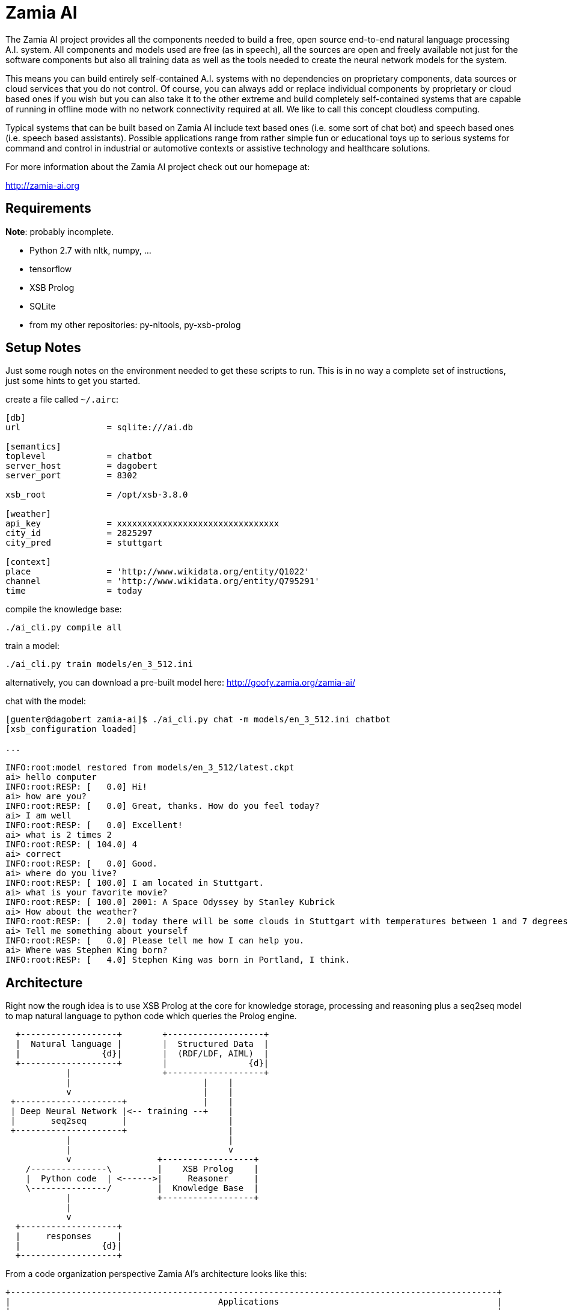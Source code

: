 ifndef::imagesdir[:imagesdir: doc]
Zamia AI
========

The Zamia AI project provides all the components needed to build a free, open
source end-to-end natural language processing A.I. system. All components and
models used are free (as in speech), all the sources are open and freely
available not just for the software components but also all training data as
well as the tools needed to create the neural network models for the system.

This means you can build entirely self-contained A.I. systems with no dependencies
on proprietary components, data sources or cloud services that you do not control. 
Of course, you can always add or replace individual components by proprietary or cloud 
based ones if you wish but you can also take it to the other extreme and build 
completely self-contained systems that are capable of running in offline mode
with no network connectivity required at all. We like to call this concept
cloudless computing.

Typical systems that can be built based on Zamia AI include text based ones (i.e.
some sort of chat bot) and speech based ones (i.e. speech based assistants). 
Possible applications range from rather simple fun or educational toys up to
serious systems for command and control in industrial or automotive contexts
or assistive technology and healthcare solutions.

For more information about the Zamia AI project check out our homepage at:

http://zamia-ai.org

Requirements
------------

*Note*: probably incomplete.

* Python 2.7 with nltk, numpy, ...
* tensorflow
* XSB Prolog
* SQLite
* from my other repositories: py-nltools, py-xsb-prolog

Setup Notes
-----------

Just some rough notes on the environment needed to get these scripts to run. This is in no way a complete set of
instructions, just some hints to get you started.

create a file called `~/.airc`:

```ini
[db]
url                 = sqlite:///ai.db

[semantics]
toplevel            = chatbot
server_host         = dagobert
server_port         = 8302

xsb_root            = /opt/xsb-3.8.0

[weather]
api_key             = xxxxxxxxxxxxxxxxxxxxxxxxxxxxxxxx
city_id             = 2825297
city_pred           = stuttgart

[context]
place               = 'http://www.wikidata.org/entity/Q1022'
channel             = 'http://www.wikidata.org/entity/Q795291'
time                = today
```

compile the knowledge base:
```bash
./ai_cli.py compile all
```
train a model:
```bash
./ai_cli.py train models/en_3_512.ini
```
alternatively, you can download a pre-built model here: http://goofy.zamia.org/zamia-ai/

chat with the model:
```bash
[guenter@dagobert zamia-ai]$ ./ai_cli.py chat -m models/en_3_512.ini chatbot
[xsb_configuration loaded]

...

INFO:root:model restored from models/en_3_512/latest.ckpt
ai> hello computer
INFO:root:RESP: [   0.0] Hi! 
ai> how are you?
INFO:root:RESP: [   0.0] Great, thanks. How do you feel today? 
ai> I am well
INFO:root:RESP: [   0.0] Excellent! 
ai> what is 2 times 2
INFO:root:RESP: [ 104.0] 4 
ai> correct
INFO:root:RESP: [   0.0] Good. 
ai> where do you live?
INFO:root:RESP: [ 100.0] I am located in Stuttgart. 
ai> what is your favorite movie?
INFO:root:RESP: [ 100.0] 2001: A Space Odyssey by Stanley Kubrick 
ai> How about the weather?
INFO:root:RESP: [   2.0] today there will be some clouds in Stuttgart with temperatures between 1 and 7 degrees. 
ai> Tell me something about yourself
INFO:root:RESP: [   0.0] Please tell me how I can help you. 
ai> Where was Stephen King born?
INFO:root:RESP: [   4.0] Stephen King was born in Portland, I think. 
```

Architecture
------------

Right now the rough idea is to use XSB Prolog at the core for knowledge storage, processing and
reasoning plus a seq2seq model to map natural language to python code which queries the Prolog engine.

ifndef::env-github[]
[ditaa,"flow"]
....
  +-------------------+        +-------------------+
  |  Natural language |        |  Structured Data  |  
  |                {d}|        |  (RDF/LDF, AIML)  |
  +-------------------+        |                {d}|
            |                  +-------------------+
            |                          |    |
            v                          |    |
 +---------------------+               |    |
 | Deep Neural Network |<-- training --+    |
 |       seq2seq       |                    |
 +---------------------+                    |
            |                               |
            |                               v
            v                 +------------------+
    /---------------\         |    XSB Prolog    |
    |  Python code  | <------>|     Reasoner     |     
    \---------------/         |  Knowledge Base  |
            |                 +------------------+
            |                 
            v
  +-------------------+
  |     responses     |
  |                {d}|
  +-------------------+

....
endif::env-github[]
ifdef::env-github[]
image::flow.png[Dataflow]
endif::env-github[]

From a code organization perspective Zamia AI's architecture looks like this:

ifndef::env-github[]
[ditaa,"highlevel"]
....
+------------------------------------------------------------------------------------------------+
|                                         Applications                                           |
|                                                                                                |
+------------------------------------------------------------------------------------------------+
         ^                                      ^                                       |
         |                                      |                                       v
         |                                response/actions                       input/utterance
         |                                      ^                                       |
         |                                      |                                       v
         |            +--------------------------------------------------------------------------+
         |            |                         |        Zamia AI                       |        |
         |            |  +---------------+      |                                       |        |
         |            |  |  Data-Tools   |      |                                       v        |
         |            |  |               |      |          /-------------\         +---------+   |
         |            |  | - LDF mirror  |      +----------| Python code |<--------| seq2seq |   |
         |            |  | - RDF2Prolog  |                 \-------------/         |  model  |   |
         |            |  | - AIML import |                        ^                +---------+   |
         |            |  | - chat import |                        |                     ^        |
         |            |  +---------------+                        v                     |        |
         |            |         |                +-----------------------+                       |
         |            |         v                |      XSB Prolog       |            train      |
         |            |  +---------------+       +-----------------------+                       |
         |            |  |   Modules     |              ^                               |        |
         |            |  |               |              |                               |        |
         |            |  | - data        |    +------------------+                 /----------\  |
         |            |  | - base        |    |                  |                 |          |  |
         |            |  | - dialog      |--->|     compiler     |--- Python     ->| database |  |
         |            |  | - personality |    |    macro engine  |--- utterances ->|          |  |
         |            |  | - weather     |    |                  |                 \----------/  |
         |            |  |   ...         |    +------------------+                               |
         |            |  +---------------+                                                       |
         |            |                                                                          |
         |            +--------------------------------------------------------------------------+
         |                                               ^
         |                                               |
         v                                               v
 +-----------------------------------------------------------------------------------------------+
 |                                           nltools                                             |
 | +-----------+  +-----------+  +------------+                                                  |
 | | tokenizer |  | phonetics |  | threadpool |                                                  |
 | +-----------+  +-----------+  +------------+                                                  |
 |                                                                                               |
 |      +-----------+               +-----------+     +-----------+ +-----------+ +-----------+  |
 |      |    tts    |               |    asr    |     |    vad    | |    g2p    | |   audio   |  |
 |      +-----------+               +-----------+     +-----------+ +-----------+ +-----------+  |
 |            |                           |                 |             |             |        |
 +-----------------------------------------------------------------------------------------------+
              |                           |                 |             |             |          
     +--------+---------+          +------+----+            |             |             |
     |        |         |          |           |            |             |             |
     v        v         v          v           v            v             v             v
 +------+ +--------+ +------+  +-------+ +-----------+ +--------+    +----------+ +------------+ 
 | mary | | eSpeak | | pico |  | kaldi | | cmusphinx | | webrtc |    | sequitur | | pulseaudio |
 +------+ +--------+ +------+  +-------+ +-----------+ +--------+    +----------+ +------------+
....
endif::env-github[]
ifdef::env-github[]
image::highlevel.png[Highlevel Diagram]
endif::env-github[]

One of the key features of the current setup is the way training data is stored/generated.
I am using a modularized approach here (see the modules/ directory for humble beginnings of this)
where I store snippets of natural language which uses a macro system for somewhat rule-based
generation of language examples (optionally incorporating data from the prolog knowledge base) 
and python code to execute it.

Knowledge Base Notes
--------------------

NOTE: at the time of this writing the general architecture of this system is still in flux, therefore documentation will
probably be more or less outdated.

// For documentation on ZamiaAI semantic processing, see <<doc/semantics#,semantics>>.

=== Context Provided by the Framework

Implicit argument `c` of type `AIContext` gives access to the dialog environment, kernal and response generation:

```python
c.kernal      # Kernal
c.inp         # current input string
c.user        # current user
c.realm       # current realm
c.lang        # current language (e.g. 'en', 'de')
c.test_mode   # True when running tests, False otherwise
c.current_dt  # datetime.datetime.now()
```

=== Memory

Besides making prolog `assertz` calls, a simple memory mechanism is provided for persistent data storage:

```python
c.kernal.mem_set(c.user, 'f1ent', film)
film = c.kernal.mem_get(c.user, 'f1ent')

c.kernal.mem_push(c.user, 'f1ent', film)
film = c.kernal.mem_get_multi(c.user, 'f1ent')
```

=== Response

To generate responses, call

```python
c.resp(resp, score, action, action_arg) # Response generation
```

=== data-tools

==== RDF

RDF data can be mirrored and converted to Prolog using the scripts found in `data-tools/rdf`.

Example: mirror the wikidata subset and generate Prolog from it:

```bash
cd data-tools/rdf
edit config.py as needed

./ldfmirror.py -o rdf/wd_sub.n3
./rdf2prolog.py -o ../../modules/data/wd_sub.pl rdf/wd_sub.n3
cd ../..
./ai_cli.py compile data
```

==== AIML data

AIML sources can be converted into CSV which can then be aligned with existing modules to 
produce additional training scripts:

```bash
pushd data-tools/aiml
./chatterbots2csv.sh
popd
data-tools/csv/csv2py.py -o modules/bots/bots.py data-tools/aiml/all_bots.csv 
```

Links
-----

* Code: https://github.com/gooofy/zamia-ai

Language Model
--------------

dump sentences from training data for LM generation:

```bash
./ai_cli.py utterances 
```

or to dump out a set of 20 random utterances which contain words not covered by the dictionary:

```bash
./ai_cli.py utterances -d ../speech/data/src/speech/de/dict.ipa -n 20
```

License
-------

My own scripts as well as the data I create is LGPLv3 licensed unless otherwise noted in the script's copyright headers.

Some scripts and files are based on works of others, in those cases it is my
intention to keep the original license intact. Please make sure to check the
copyright headers inside for more information.

Author
------

Guenter Bartsch <guenter@zamia.org>

